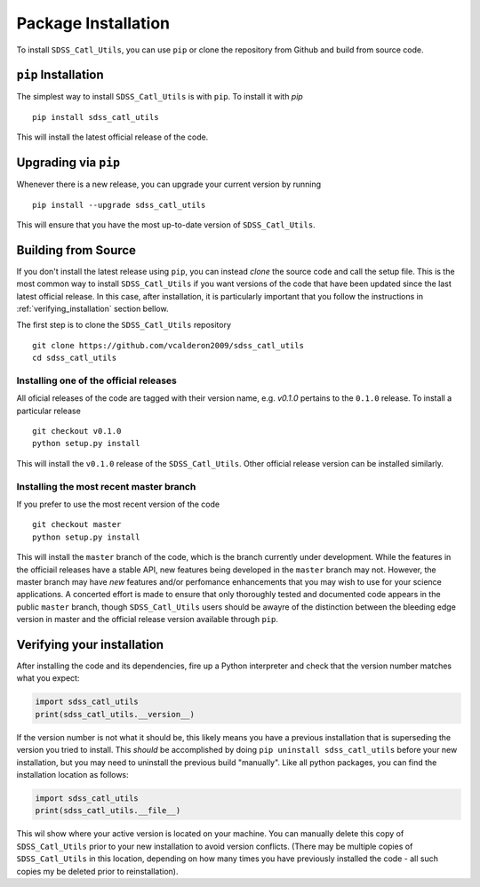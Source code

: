 .. _step_by_ste_install:

********************
Package Installation
********************

To install ``SDSS_Catl_Utils``, you can use ``pip`` or clone the
repository from Github and build from source code.


``pip`` Installation
====================

The simplest way to install ``SDSS_Catl_Utils`` is with ``pip``.
To install it with `pip` ::

    pip install sdss_catl_utils

This will install the latest official release of the code.

Upgrading via ``pip``
=====================

Whenever there is a new release, you can upgrade your current
version by running ::

    pip install --upgrade sdss_catl_utils

This will ensure that you have the most up-to-date version of
``SDSS_Catl_Utils``.

Building from Source
====================

If you don't install the latest release using ``pip``, you can instead
`clone` the source code and call the setup file.
This is the most common way to install ``SDSS_Catl_Utils`` if you want
versions of the code that have been updated since the last latest
official release. In this case, after installation, it is particularly
important that you follow the instructions in :ref:`verifying_installation`
section bellow.

The first step is to clone the ``SDSS_Catl_Utils`` repository ::

    git clone https://github.com/vcalderon2009/sdss_catl_utils
    cd sdss_catl_utils

Installing one of the official releases
----------------------------------------

All oficial releases of the code are tagged with their version name,
e.g. `v0.1.0` pertains to the ``0.1.0`` release.
To install a particular release ::

    git checkout v0.1.0
    python setup.py install

This will install the ``v0.1.0`` release of the ``SDSS_Catl_Utils``.
Other official release version can be installed similarly.

Installing the most recent master branch
----------------------------------------

If you prefer to use the most recent version of the code ::

    git checkout master
    python setup.py install

This will install the ``master`` branch of the code, which is 
the branch currently under development. While the features in the
officiail releases have a stable API, new features being developed
in the ``master`` branch may not. However, the master branch may have
*new* features and/or perfomance enhancements that you may wish to use
for your science applications. A concerted effort is made to ensure
that only thoroughly tested and documented code appears in the public
``master`` branch, though ``SDSS_Catl_Utils`` users should be awayre
of the distinction between the bleeding edge version in master
and the official release version available through ``pip``.

.. _verifying_installation:

Verifying your installation
===========================

After installing the code and its dependencies, fire up a Python interpreter
and check that the version number matches what you expect:

.. code-block:: python

    import sdss_catl_utils
    print(sdss_catl_utils.__version__)

If the version number is not what it should be, this likely means you have a 
previous installation that is superseding the version you tried to install.
This *should* be accomplished by doing ``pip uninstall sdss_catl_utils``
before your new installation, but you may need to uninstall the previous 
build "manually". Like all python packages, you can find the installation 
location as follows:

.. code-block:: python

    import sdss_catl_utils
    print(sdss_catl_utils.__file__)

This wil show where your active version is located on your machine. You 
can manually delete this copy of ``SDSS_Catl_Utils`` prior to your new
installation to avoid version conflicts. (There may be multiple copies
of ``SDSS_Catl_Utils`` in this location, depending on how many times
you have previously installed the code - all such copies my be deleted
prior to reinstallation).

